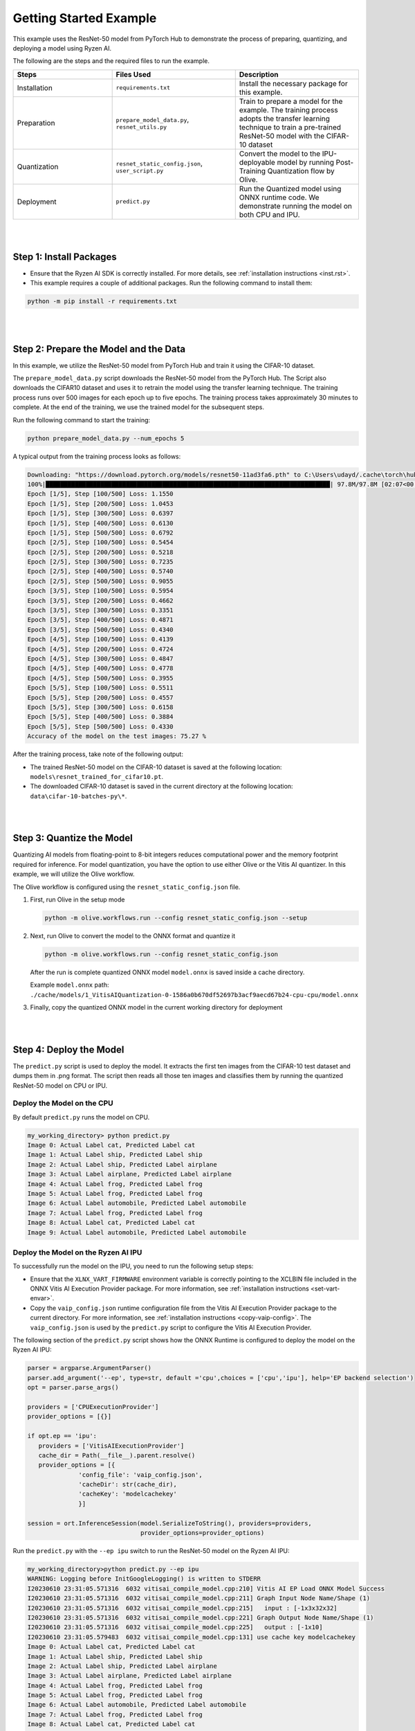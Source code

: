 #######################
Getting Started Example
#######################

This example uses the ResNet-50 model from PyTorch Hub to demonstrate the process of preparing, quantizing, and deploying a model using Ryzen AI.

The following are the steps and the required files to run the example.


.. list-table:: 
   :widths: 20 25 25
   :header-rows: 1

   * - Steps 
     - Files Used
     - Description
   * - Installation
     - ``requirements.txt``
     - Install the necessary package for this example.
   * - Preparation
     - ``prepare_model_data.py``,
       ``resnet_utils.py``
     - Train to prepare a model for the example. The training process adopts the transfer learning technique to train a pre-trained ResNet-50 model with the CIFAR-10 dataset
   * - Quantization 
     - ``resnet_static_config.json``, 
       ``user_script.py``
     - Convert the model to the IPU-deployable model by running Post-Training Quantization flow by Olive.
   * - Deployment
     - ``predict.py``
     -  Run the Quantized model using ONNX runtime code. We demonstrate running the model on both CPU and IPU. 


|
|

Step 1: Install Packages
~~~~~~~~~~~~~~~~~~~~~~~~

* Ensure that the Ryzen AI SDK is correctly installed. For more details, see :ref:`installation instructions <inst.rst>`.

* This example requires a couple of additional packages. Run the following command to install them:


.. code-block:: 

   python -m pip install -r requirements.txt

|
|

Step 2: Prepare the Model and the Data
~~~~~~~~~~~~~~~~~~~~~~~~~~~~~~~~~~~~~~

In this example, we utilize the ResNet-50 model from PyTorch Hub and train it using the CIFAR-10 dataset.

The ``prepare_model_data.py`` script downloads the ResNet-50 model from the PyTorch Hub. The Script also downloads the CIFAR10 dataset and uses it to retrain the model using the transfer learning technique. The training process runs over 500 images for each epoch up to five epochs. The training process takes approximately 30 minutes to complete. At the end of the training, we use the trained model for the subsequent steps.

Run the following command to start the training:
 
.. code-block:: 

   python prepare_model_data.py --num_epochs 5

 
A typical output from the training process looks as follows:

.. code-block::

   Downloading: "https://download.pytorch.org/models/resnet50-11ad3fa6.pth" to C:\Users\udayd/.cache\torch\hub\checkpoints\resnet50-11ad3fa6.pth
   100%|██████████████████████████████████████████████████████████████████████████████| 97.8M/97.8M [02:07<00:00, 805kB/s]
   Epoch [1/5], Step [100/500] Loss: 1.1550
   Epoch [1/5], Step [200/500] Loss: 1.0453
   Epoch [1/5], Step [300/500] Loss: 0.6397
   Epoch [1/5], Step [400/500] Loss: 0.6130
   Epoch [1/5], Step [500/500] Loss: 0.6792
   Epoch [2/5], Step [100/500] Loss: 0.5454
   Epoch [2/5], Step [200/500] Loss: 0.5218
   Epoch [2/5], Step [300/500] Loss: 0.7235
   Epoch [2/5], Step [400/500] Loss: 0.5740
   Epoch [2/5], Step [500/500] Loss: 0.9055
   Epoch [3/5], Step [100/500] Loss: 0.5954
   Epoch [3/5], Step [200/500] Loss: 0.4662
   Epoch [3/5], Step [300/500] Loss: 0.3351
   Epoch [3/5], Step [400/500] Loss: 0.4871
   Epoch [3/5], Step [500/500] Loss: 0.4340
   Epoch [4/5], Step [100/500] Loss: 0.4139
   Epoch [4/5], Step [200/500] Loss: 0.4724
   Epoch [4/5], Step [300/500] Loss: 0.4847
   Epoch [4/5], Step [400/500] Loss: 0.4778
   Epoch [4/5], Step [500/500] Loss: 0.3955
   Epoch [5/5], Step [100/500] Loss: 0.5511
   Epoch [5/5], Step [200/500] Loss: 0.4557
   Epoch [5/5], Step [300/500] Loss: 0.6158
   Epoch [5/5], Step [400/500] Loss: 0.3884
   Epoch [5/5], Step [500/500] Loss: 0.4330
   Accuracy of the model on the test images: 75.27 %


After the training process, take note of the following output:
 
* The trained ResNet-50 model on the CIFAR-10 dataset is saved at the following location: ``models\resnet_trained_for_cifar10.pt``.
* The downloaded CIFAR-10 dataset is saved in the current directory at the following location: ``data\cifar-10-batches-py\*``.


|
|

Step 3: Quantize the Model
~~~~~~~~~~~~~~~~~~~~~~~~~~

Quantizing AI models from floating-point to 8-bit integers reduces computational power and the memory footprint required for inference. For model quantization, you have the option to use either Olive or the Vitis AI quantizer. In this example, we will utilize the Olive workflow.

The Olive workflow is configured using the ``resnet_static_config.json`` file. 
 

1. First, run Olive in the setup mode 

   .. code-block::

       python -m olive.workflows.run --config resnet_static_config.json --setup

 
2. Next, run Olive to convert the model to the ONNX format and quantize it


   .. code-block::

      python -m olive.workflows.run --config resnet_static_config.json 
   
   
   After the run is complete quantized ONNX model ``model.onnx`` is saved inside a cache directory. 

   Example ``model.onnx`` path:  ``./cache/models/1_VitisAIQuantization-0-1586a0b670df52697b3acf9aecd67b24-cpu-cpu/model.onnx``

3. Finally, copy the quantized ONNX model in the current working directory for deployment

|
|

Step 4: Deploy the Model  
~~~~~~~~~~~~~~~~~~~~~~~~

The ``predict.py`` script is used to deploy the model. It extracts the first ten images from the CIFAR-10 test dataset and dumps them in .png format. The script then reads all those ten images and classifies them by running the quantized ResNet-50 model on CPU or IPU. 

Deploy the Model on the CPU
===========================

By default ``predict.py`` runs the model on CPU. 

.. code-block::
  
        my_working_directory> python predict.py
        Image 0: Actual Label cat, Predicted Label cat
        Image 1: Actual Label ship, Predicted Label ship
        Image 2: Actual Label ship, Predicted Label airplane
        Image 3: Actual Label airplane, Predicted Label airplane
        Image 4: Actual Label frog, Predicted Label frog
        Image 5: Actual Label frog, Predicted Label frog
        Image 6: Actual Label automobile, Predicted Label automobile
        Image 7: Actual Label frog, Predicted Label frog
        Image 8: Actual Label cat, Predicted Label cat
        Image 9: Actual Label automobile, Predicted Label automobile
        
                
Deploy the Model on the Ryzen AI IPU
====================================

To successfully run the model on the IPU, you need to run the following setup steps:

- Ensure that the ``XLNX_VART_FIRMWARE`` environment variable is correctly pointing to the XCLBIN file included in the ONNX Vitis AI Execution Provider package. For more information, see :ref:`installation instructions <set-vart-envar>`.

- Copy the ``vaip_config.json`` runtime configuration file from the Vitis AI Execution Provider package to the current directory. For more information, see :ref:`installation instructions <copy-vaip-config>`. The ``vaip_config.json`` is used by the ``predict.py`` script to configure the Vitis AI Execution Provider.


The following section of the ``predict.py`` script shows how the ONNX Runtime is configured to deploy the model on the Ryzen AI IPU:


.. code-block::

  parser = argparse.ArgumentParser()
  parser.add_argument('--ep', type=str, default ='cpu',choices = ['cpu','ipu'], help='EP backend selection')
  opt = parser.parse_args()
  
  providers = ['CPUExecutionProvider']
  provider_options = [{}]

  if opt.ep == 'ipu':
     providers = ['VitisAIExecutionProvider']
     cache_dir = Path(__file__).parent.resolve()
     provider_options = [{
                'config_file': 'vaip_config.json',
                'cacheDir': str(cache_dir),
                'cacheKey': 'modelcachekey'
                }]

  session = ort.InferenceSession(model.SerializeToString(), providers=providers,
                                 provider_options=provider_options)


Run the ``predict.py`` with the ``--ep ipu`` switch to run the ResNet-50 model on the Ryzen AI IPU:


.. code-block::

    my_working_directory>python predict.py --ep ipu
    WARNING: Logging before InitGoogleLogging() is written to STDERR
    I20230610 23:31:05.571316  6032 vitisai_compile_model.cpp:210] Vitis AI EP Load ONNX Model Success
    I20230610 23:31:05.571316  6032 vitisai_compile_model.cpp:211] Graph Input Node Name/Shape (1)
    I20230610 23:31:05.571316  6032 vitisai_compile_model.cpp:215]   input : [-1x3x32x32]
    I20230610 23:31:05.571316  6032 vitisai_compile_model.cpp:221] Graph Output Node Name/Shape (1)
    I20230610 23:31:05.571316  6032 vitisai_compile_model.cpp:225]   output : [-1x10]
    I20230610 23:31:05.579483  6032 vitisai_compile_model.cpp:131] use cache key modelcachekey
    Image 0: Actual Label cat, Predicted Label cat
    Image 1: Actual Label ship, Predicted Label ship
    Image 2: Actual Label ship, Predicted Label airplane
    Image 3: Actual Label airplane, Predicted Label airplane
    Image 4: Actual Label frog, Predicted Label frog
    Image 5: Actual Label frog, Predicted Label frog
    Image 6: Actual Label automobile, Predicted Label automobile
    Image 7: Actual Label frog, Predicted Label frog
    Image 8: Actual Label cat, Predicted Label cat
    Image 9: Actual Label automobile, Predicted Label automobile
 


..
  ------------

  #####################################
  Please Read: Important Legal Notices
  #####################################

  The information presented in this document is for informational purposes only and may contain technical inaccuracies, omissions, and typographical errors. The information contained herein is subject to change and may be rendered inaccurate for many reasons, including but not limited to product and roadmap changes, component and motherboard version changes, new model and/or product releases, product differences between differing manufacturers, software changes, BIOS flashes, firmware upgrades, or the like. Any computer system has risks of security vulnerabilities that cannot be completely prevented or mitigated. AMD assumes no obligation to update or
  otherwise correct or revise this information. However, AMD reserves the right to revise this information and to make changes from time to time to the content hereof without obligation of AMD to notify any person of such revisions or changes. THIS INFORMATION IS PROVIDED "AS IS." AMD MAKES NO REPRESENTATIONS OR WARRANTIES WITH RESPECT TO THE CONTENTS HEREOF AND ASSUMES NO RESPONSIBILITY FOR ANY INACCURACIES, ERRORS, OR OMISSIONS THAT MAY APPEAR IN THIS INFORMATION. AMD SPECIFICALLY
  DISCLAIMS ANY IMPLIED WARRANTIES OF NON-INFRINGEMENT, MERCHANTABILITY, OR FITNESS FOR ANY PARTICULAR PURPOSE. IN NO EVENT WILL AMD BE LIABLE TO ANY
  PERSON FOR ANY RELIANCE, DIRECT, INDIRECT, SPECIAL, OR OTHER CONSEQUENTIAL DAMAGES ARISING FROM THE USE OF ANY INFORMATION CONTAINED HEREIN, EVEN IF
  AMD IS EXPRESSLY ADVISED OF THE POSSIBILITY OF SUCH DAMAGES. 

  ##################################
  AUTOMOTIVE APPLICATIONS DISCLAIMER
  ##################################


  AUTOMOTIVE PRODUCTS (IDENTIFIED AS "XA" IN THE PART NUMBER) ARE NOT WARRANTED FOR USE IN THE DEPLOYMENT OF AIRBAGS OR FOR USE IN APPLICATIONS
  THAT AFFECT CONTROL OF A VEHICLE ("SAFETY APPLICATION") UNLESS THERE IS A SAFETY CONCEPT OR REDUNDANCY FEATURE CONSISTENT WITH THE ISO 26262 AUTOMOTIVE SAFETY STANDARD ("SAFETY DESIGN"). CUSTOMER SHALL, PRIOR TO USING OR DISTRIBUTING ANY SYSTEMS THAT INCORPORATE PRODUCTS, THOROUGHLY TEST SUCH SYSTEMS FOR SAFETY PURPOSES. USE OF PRODUCTS IN A SAFETY APPLICATION WITHOUT A SAFETY DESIGN IS FULLY AT THE RISK OF CUSTOMER, SUBJECT ONLY TO APPLICABLE LAWS AND REGULATIONS GOVERNING LIMITATIONS ON PRODUCT LIABILITY.

  #########
  Copyright
  #########


  © Copyright 2023 Advanced Micro Devices, Inc. AMD, the AMD Arrow logo, Ryzen, Vitis AI, and combinations thereof are trademarks of Advanced Micro Devices,
  Inc. AMBA, AMBA Designer, Arm, ARM1176JZ-S, CoreSight, Cortex, PrimeCell, Mali, and MPCore are trademarks of Arm Limited in the US and/or elsewhere. PCI, PCIe, and PCI Express are trademarks of PCI-SIG and used under license. OpenCL and the OpenCL logo are trademarks of Apple Inc. used by permission by Khronos. Other product names used in this publication are for identification purposes only and may be trademarks of their respective companies.

 

